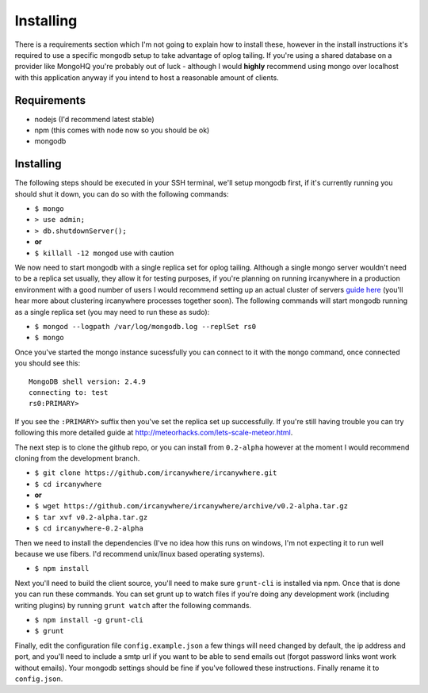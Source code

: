 Installing
----------

There is a requirements section which I'm not going to explain how to
install these, however in the install instructions it's required to use
a specific mongodb setup to take advantage of oplog tailing. If you're
using a shared database on a provider like MongoHQ you're probably out
of luck - although I would **highly** recommend using mongo over
localhost with this application anyway if you intend to host a
reasonable amount of clients.

Requirements
^^^^^^^^^^^^

-  nodejs (I'd recommend latest stable)
-  npm (this comes with node now so you should be ok)
-  mongodb

Installing
^^^^^^^^^^

The following steps should be executed in your SSH terminal, we'll setup
mongodb first, if it's currently running you should shut it down, you
can do so with the following commands:

-  ``$ mongo``
-  ``> use admin;``
-  ``> db.shutdownServer();``
-  **or**
-  ``$ killall -12 mongod`` use with caution

We now need to start mongodb with a single replica set for oplog
tailing. Although a single mongo server wouldn't need to be a replica
set usually, they allow it for testing purposes, if you're planning on
running ircanywhere in a production environment with a good number of
users I would recommend setting up an actual cluster of servers `guide
here <https://docs.google.com/document/d/1rJ1Hi6Q9oQXPRrROJkL9xO-CQR7Unk1mPN4SHtSiY08/edit#heading=h.wivau77ttb0a>`_
(you'll hear more about clustering ircanywhere processes together soon).
The following commands will start mongodb running as a single replica
set (you may need to run these as sudo):

-  ``$ mongod --logpath /var/log/mongodb.log --replSet rs0``
-  ``$ mongo``

Once you've started the mongo instance sucessfully you can connect to it
with the ``mongo`` command, once connected you should see this:

::

    MongoDB shell version: 2.4.9
    connecting to: test
    rs0:PRIMARY>

If you see the ``:PRIMARY>`` suffix then you've set the replica set up
successfully. If you're still having trouble you can try following this
more detailed guide at
`http://meteorhacks.com/lets-scale-meteor.html <http://meteorhacks.com/lets-scale-meteor.html>`_.

The next step is to clone the github repo, or you can install from
``0.2-alpha`` however at the moment I would recommend cloning from the
development branch.

-  ``$ git clone https://github.com/ircanywhere/ircanywhere.git``
-  ``$ cd ircanywhere``
-  **or**
-  ``$ wget https://github.com/ircanywhere/ircanywhere/archive/v0.2-alpha.tar.gz``
-  ``$ tar xvf v0.2-alpha.tar.gz``
-  ``$ cd ircanywhere-0.2-alpha``

Then we need to install the dependencies (I've no idea how this runs on
windows, I'm not expecting it to run well because we use fibers. I'd
recommend unix/linux based operating systems).

-  ``$ npm install``

Next you'll need to build the client source, you'll need to make sure
``grunt-cli`` is installed via npm. Once that is done you can run these
commands. You can set grunt up to watch files if you're doing any
development work (including writing plugins) by running ``grunt watch``
after the following commands.

-  ``$ npm install -g grunt-cli``
-  ``$ grunt``

Finally, edit the configuration file ``config.example.json`` a few
things will need changed by default, the ip address and port, and you'll
need to include a smtp url if you want to be able to send emails out
(forgot password links wont work without emails). Your mongodb settings
should be fine if you've followed these instructions. Finally rename it
to ``config.json``.
